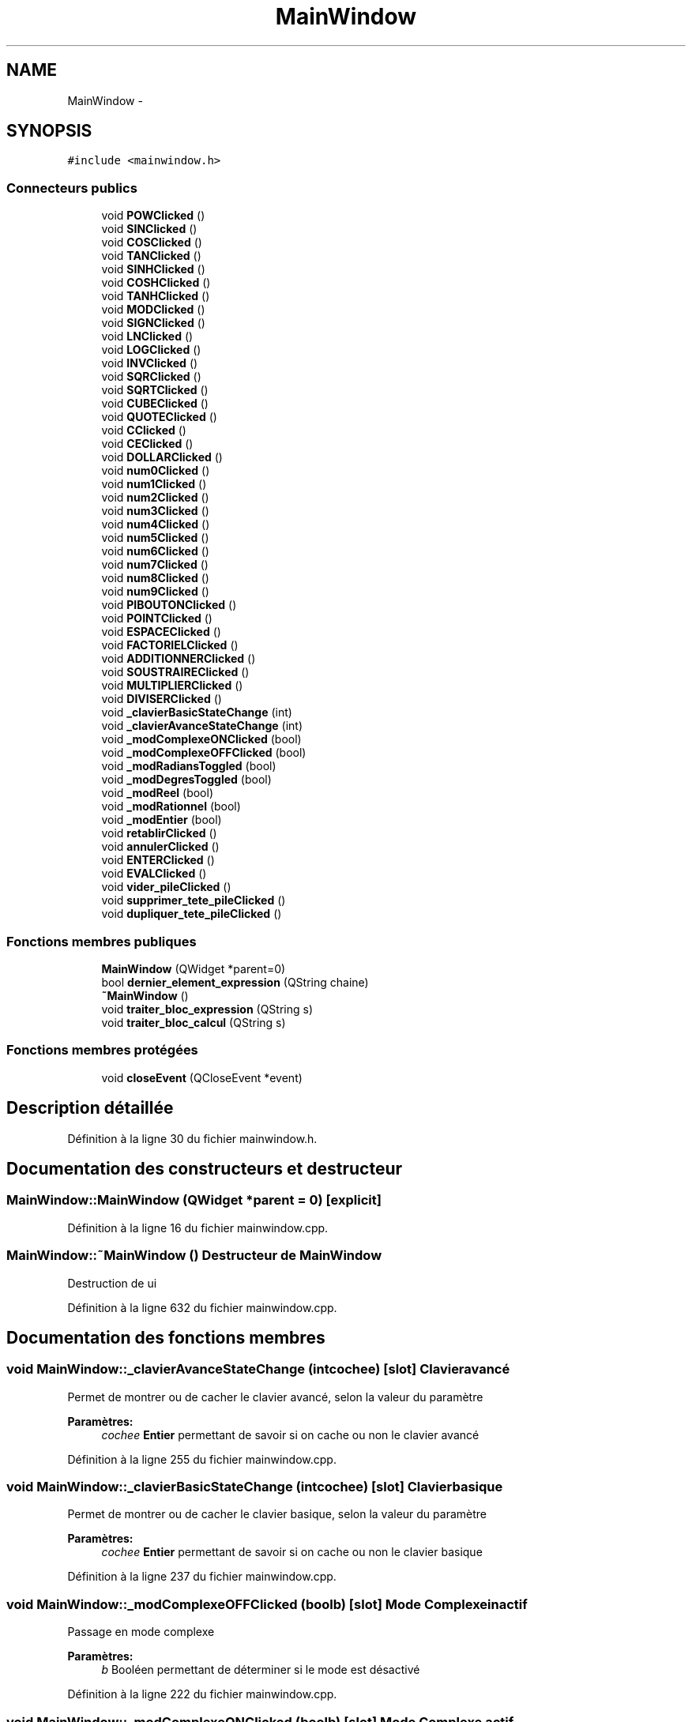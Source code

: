 .TH "MainWindow" 3 "Samedi Juin 16 2012" "Calculatrice polonais inversé LO21" \" -*- nroff -*-
.ad l
.nh
.SH NAME
MainWindow \- 
.SH SYNOPSIS
.br
.PP
.PP
\fC#include <mainwindow\&.h>\fP
.SS "Connecteurs publics"

.in +1c
.ti -1c
.RI "void \fBPOWClicked\fP ()"
.br
.ti -1c
.RI "void \fBSINClicked\fP ()"
.br
.ti -1c
.RI "void \fBCOSClicked\fP ()"
.br
.ti -1c
.RI "void \fBTANClicked\fP ()"
.br
.ti -1c
.RI "void \fBSINHClicked\fP ()"
.br
.ti -1c
.RI "void \fBCOSHClicked\fP ()"
.br
.ti -1c
.RI "void \fBTANHClicked\fP ()"
.br
.ti -1c
.RI "void \fBMODClicked\fP ()"
.br
.ti -1c
.RI "void \fBSIGNClicked\fP ()"
.br
.ti -1c
.RI "void \fBLNClicked\fP ()"
.br
.ti -1c
.RI "void \fBLOGClicked\fP ()"
.br
.ti -1c
.RI "void \fBINVClicked\fP ()"
.br
.ti -1c
.RI "void \fBSQRClicked\fP ()"
.br
.ti -1c
.RI "void \fBSQRTClicked\fP ()"
.br
.ti -1c
.RI "void \fBCUBEClicked\fP ()"
.br
.ti -1c
.RI "void \fBQUOTEClicked\fP ()"
.br
.ti -1c
.RI "void \fBCClicked\fP ()"
.br
.ti -1c
.RI "void \fBCEClicked\fP ()"
.br
.ti -1c
.RI "void \fBDOLLARClicked\fP ()"
.br
.ti -1c
.RI "void \fBnum0Clicked\fP ()"
.br
.ti -1c
.RI "void \fBnum1Clicked\fP ()"
.br
.ti -1c
.RI "void \fBnum2Clicked\fP ()"
.br
.ti -1c
.RI "void \fBnum3Clicked\fP ()"
.br
.ti -1c
.RI "void \fBnum4Clicked\fP ()"
.br
.ti -1c
.RI "void \fBnum5Clicked\fP ()"
.br
.ti -1c
.RI "void \fBnum6Clicked\fP ()"
.br
.ti -1c
.RI "void \fBnum7Clicked\fP ()"
.br
.ti -1c
.RI "void \fBnum8Clicked\fP ()"
.br
.ti -1c
.RI "void \fBnum9Clicked\fP ()"
.br
.ti -1c
.RI "void \fBPIBOUTONClicked\fP ()"
.br
.ti -1c
.RI "void \fBPOINTClicked\fP ()"
.br
.ti -1c
.RI "void \fBESPACEClicked\fP ()"
.br
.ti -1c
.RI "void \fBFACTORIELClicked\fP ()"
.br
.ti -1c
.RI "void \fBADDITIONNERClicked\fP ()"
.br
.ti -1c
.RI "void \fBSOUSTRAIREClicked\fP ()"
.br
.ti -1c
.RI "void \fBMULTIPLIERClicked\fP ()"
.br
.ti -1c
.RI "void \fBDIVISERClicked\fP ()"
.br
.ti -1c
.RI "void \fB_clavierBasicStateChange\fP (int)"
.br
.ti -1c
.RI "void \fB_clavierAvanceStateChange\fP (int)"
.br
.ti -1c
.RI "void \fB_modComplexeONClicked\fP (bool)"
.br
.ti -1c
.RI "void \fB_modComplexeOFFClicked\fP (bool)"
.br
.ti -1c
.RI "void \fB_modRadiansToggled\fP (bool)"
.br
.ti -1c
.RI "void \fB_modDegresToggled\fP (bool)"
.br
.ti -1c
.RI "void \fB_modReel\fP (bool)"
.br
.ti -1c
.RI "void \fB_modRationnel\fP (bool)"
.br
.ti -1c
.RI "void \fB_modEntier\fP (bool)"
.br
.ti -1c
.RI "void \fBretablirClicked\fP ()"
.br
.ti -1c
.RI "void \fBannulerClicked\fP ()"
.br
.ti -1c
.RI "void \fBENTERClicked\fP ()"
.br
.ti -1c
.RI "void \fBEVALClicked\fP ()"
.br
.ti -1c
.RI "void \fBvider_pileClicked\fP ()"
.br
.ti -1c
.RI "void \fBsupprimer_tete_pileClicked\fP ()"
.br
.ti -1c
.RI "void \fBdupliquer_tete_pileClicked\fP ()"
.br
.in -1c
.SS "Fonctions membres publiques"

.in +1c
.ti -1c
.RI "\fBMainWindow\fP (QWidget *parent=0)"
.br
.ti -1c
.RI "bool \fBdernier_element_expression\fP (QString chaine)"
.br
.ti -1c
.RI "\fB~MainWindow\fP ()"
.br
.ti -1c
.RI "void \fBtraiter_bloc_expression\fP (QString s)"
.br
.ti -1c
.RI "void \fBtraiter_bloc_calcul\fP (QString s)"
.br
.in -1c
.SS "Fonctions membres protégées"

.in +1c
.ti -1c
.RI "void \fBcloseEvent\fP (QCloseEvent *event)"
.br
.in -1c
.SH "Description détaillée"
.PP 
Définition à la ligne 30 du fichier mainwindow\&.h\&.
.SH "Documentation des constructeurs et destructeur"
.PP 
.SS "\fBMainWindow::MainWindow\fP (QWidget *parent = \fC0\fP)\fC [explicit]\fP"
.PP
Définition à la ligne 16 du fichier mainwindow\&.cpp\&.
.SS "\fBMainWindow::~MainWindow\fP ()"Destructeur de \fBMainWindow\fP
.PP
Destruction de ui
.PP
Définition à la ligne 632 du fichier mainwindow\&.cpp\&.
.SH "Documentation des fonctions membres"
.PP 
.SS "void \fBMainWindow::_clavierAvanceStateChange\fP (intcochee)\fC [slot]\fP"Clavier avancé
.PP
Permet de montrer ou de cacher le clavier avancé, selon la valeur du paramètre 
.PP
\fBParamètres:\fP
.RS 4
\fIcochee\fP \fBEntier\fP permettant de savoir si on cache ou non le clavier avancé
.RE
.PP

.PP
Définition à la ligne 255 du fichier mainwindow\&.cpp\&.
.SS "void \fBMainWindow::_clavierBasicStateChange\fP (intcochee)\fC [slot]\fP"Clavier basique
.PP
Permet de montrer ou de cacher le clavier basique, selon la valeur du paramètre 
.PP
\fBParamètres:\fP
.RS 4
\fIcochee\fP \fBEntier\fP permettant de savoir si on cache ou non le clavier basique
.RE
.PP

.PP
Définition à la ligne 237 du fichier mainwindow\&.cpp\&.
.SS "void \fBMainWindow::_modComplexeOFFClicked\fP (boolb)\fC [slot]\fP"Mode \fBComplexe\fP inactif
.PP
Passage en mode complexe 
.PP
\fBParamètres:\fP
.RS 4
\fIb\fP Booléen permettant de déterminer si le mode est désactivé
.RE
.PP

.PP
Définition à la ligne 222 du fichier mainwindow\&.cpp\&.
.SS "void \fBMainWindow::_modComplexeONClicked\fP (boolb)\fC [slot]\fP"Mode \fBComplexe\fP actif
.PP
Passage en mode complexe 
.PP
\fBParamètres:\fP
.RS 4
\fIb\fP Booléen permettant de déterminer si le mode est activé
.RE
.PP

.PP
Définition à la ligne 207 du fichier mainwindow\&.cpp\&.
.SS "void \fBMainWindow::_modDegresToggled\fP (boolb)\fC [slot]\fP"Mode Degré
.PP
Passage en mode degré 
.PP
\fBParamètres:\fP
.RS 4
\fIb\fP Booléen permettant de déterminer le mode
.RE
.PP

.PP
Définition à la ligne 179 du fichier mainwindow\&.cpp\&.
.SS "void \fBMainWindow::_modEntier\fP (boolb)\fC [slot]\fP"Mode rationnel
.PP
Permet le passage du mode constante en rationnel, en fonction de la valeur du paramètre, puis sauvegarder dans un fichier 
.PP
\fBParamètres:\fP
.RS 4
\fIb\fP Booléen permettant le passage dans ce mode
.RE
.PP

.PP
Définition à la ligne 308 du fichier mainwindow\&.cpp\&.
.SS "void \fBMainWindow::_modRadiansToggled\fP (boolb)\fC [slot]\fP"Mode Radian
.PP
Passage en mode radian 
.PP
\fBParamètres:\fP
.RS 4
\fIb\fP Booléen permettant de déterminer le mode
.RE
.PP

.PP
Définition à la ligne 193 du fichier mainwindow\&.cpp\&.
.SS "void \fBMainWindow::_modRationnel\fP (boolb)\fC [slot]\fP"Mode rationnel
.PP
Permet le passage du mode constante en rationnel, en fonction de la valeur du paramètre, puis sauvegarder dans un fichier 
.PP
\fBParamètres:\fP
.RS 4
\fIb\fP Booléen permettant le passage dans ce mode
.RE
.PP

.PP
Définition à la ligne 289 du fichier mainwindow\&.cpp\&.
.SS "void \fBMainWindow::_modReel\fP (boolb)\fC [slot]\fP"Mode réel
.PP
Permet le passage du mode constante en réel, en fonction de la valeur du paramètre, puis sauvegarder dans un fichier 
.PP
\fBParamètres:\fP
.RS 4
\fIb\fP Booléen permettant le passage dans ce mode
.RE
.PP

.PP
Définition à la ligne 270 du fichier mainwindow\&.cpp\&.
.SS "void \fBMainWindow::ADDITIONNERClicked\fP ()\fC [slot]\fP"Clic sur le bouton +
.PP
Lorsque l'on clique sur le bouton +, on ajoute + sur la inputline
.PP
Définition à la ligne 443 du fichier mainwindow\&.cpp\&.
.SS "void \fBMainWindow::annulerClicked\fP ()\fC [slot]\fP"
.PP
Définition à la ligne 641 du fichier mainwindow\&.cpp\&.
.SS "void \fBMainWindow::CClicked\fP ()\fC [slot]\fP"Clic sur le bouton C
.PP
Lorsque l'on clique sur le bouton C, on retire le dernier caractère entré sur la inputline
.PP
Définition à la ligne 621 du fichier mainwindow\&.cpp\&.
.SS "void \fBMainWindow::CEClicked\fP ()\fC [slot]\fP"Clic sur le bouton CE
.PP
Lorsque l'on clique sur le bouton CE, on retire tout ce qu'il y a sur la inputline, et on reset la listview
.PP
Définition à la ligne 611 du fichier mainwindow\&.cpp\&.
.SS "void \fBMainWindow::closeEvent\fP (QCloseEvent *event)\fC [protected]\fP"Méthode executée lorsque l'on quite
.PP
Sauvegarde la pile lorsque l'on quitte\&. la QTextLine suivi d'un click sur ENTER\&.
.PP
Définition à la ligne 908 du fichier mainwindow\&.cpp\&.
.SS "void \fBMainWindow::COSClicked\fP ()\fC [slot]\fP"Clic sur le bouton COS
.PP
Lorsque l'on clique sur le bouton COS, on ajoute COS sur la inputline
.PP
Définition à la ligne 491 du fichier mainwindow\&.cpp\&.
.SS "void \fBMainWindow::COSHClicked\fP ()\fC [slot]\fP"Clic sur le bouton COSH
.PP
Lorsque l'on clique sur le bouton COSH, on ajoute COSH sur la inputline
.PP
Définition à la ligne 515 du fichier mainwindow\&.cpp\&.
.SS "void \fBMainWindow::CUBEClicked\fP ()\fC [slot]\fP"Clic sur le bouton CUBE
.PP
Lorsque l'on clique sur le bouton CUBE, on ajoute CUBE sur la inputline
.PP
Définition à la ligne 563 du fichier mainwindow\&.cpp\&.
.SS "bool \fBMainWindow::dernier_element_expression\fP (QStringchaine)"
.PP
Définition à la ligne 885 du fichier mainwindow\&.cpp\&.
.SS "void \fBMainWindow::DIVISERClicked\fP ()\fC [slot]\fP"Clic sur le bouton /
.PP
Lorsque l'on clique sur le bouton /, on ajoute / sur la inputline
.PP
Définition à la ligne 467 du fichier mainwindow\&.cpp\&.
.SS "void \fBMainWindow::DOLLARClicked\fP ()\fC [slot]\fP"Clic sur le bouton $
.PP
Lorsque l'on clique sur le bouton $, on ajoute $ sur la inputline
.PP
Définition à la ligne 595 du fichier mainwindow\&.cpp\&.
.SS "void \fBMainWindow::dupliquer_tete_pileClicked\fP ()\fC [slot]\fP"
.PP
Définition à la ligne 114 du fichier mainwindow\&.cpp\&.
.SS "void \fBMainWindow::ENTERClicked\fP ()\fC [slot]\fP"Clic sur le bouton ENTER
.PP
Récupération de la inputline sous forme de QString et traitement de plusieurs cas\&. En fonction de l'interrupteur booléen \fIdans_une_exp\fP, on va déterminer si l'on se trouve ou non dans une expression\&. En fonction de cela, on enverra soit la fonction \fItraiter_bloc_expression\fP, soit la fonction \fItraiter_bloc_calcul\fP 
.PP
Définition à la ligne 649 du fichier mainwindow\&.cpp\&.
.SS "void \fBMainWindow::ESPACEClicked\fP ()\fC [slot]\fP"Clic sur le bouton espace
.PP
Lorsque l'on clique sur le bouton '_', on ajoute un espace sur la inputline
.PP
Définition à la ligne 427 du fichier mainwindow\&.cpp\&.
.SS "void \fBMainWindow::EVALClicked\fP ()\fC [slot]\fP"EVALClicked
.PP
Lorsque l'on clique sur EVAL, on vérifie que la pile est non vide, que son dernier élément est une expression puis on simule une saisie de l'expression dans la QTextLine suivi d'un click sur ENTER\&.
.PP
Définition à la ligne 848 du fichier mainwindow\&.cpp\&.
.SS "void \fBMainWindow::FACTORIELClicked\fP ()\fC [slot]\fP"Clic sur le bouton !
.PP
Lorsque l'on clique sur le bouton !, on ajoute ! sur la inputline
.PP
Définition à la ligne 435 du fichier mainwindow\&.cpp\&.
.SS "void \fBMainWindow::INVClicked\fP ()\fC [slot]\fP"Clic sur le bouton INV
.PP
Lorsque l'on clique sur le bouton INV, on ajoute INV sur la inputline
.PP
Définition à la ligne 587 du fichier mainwindow\&.cpp\&.
.SS "void \fBMainWindow::LNClicked\fP ()\fC [slot]\fP"Clic sur le bouton LN
.PP
Lorsque l'on clique sur le bouton LN, on ajoute LN sur la inputline
.PP
Définition à la ligne 571 du fichier mainwindow\&.cpp\&.
.SS "void \fBMainWindow::LOGClicked\fP ()\fC [slot]\fP"Clic sur le bouton LOG
.PP
Lorsque l'on clique sur le bouton LOG, on ajoute LOG sur la inputline
.PP
Définition à la ligne 579 du fichier mainwindow\&.cpp\&.
.SS "void \fBMainWindow::MODClicked\fP ()\fC [slot]\fP"Clic sur le bouton MOD
.PP
Lorsque l'on clique sur le bouton MOD, on ajoute MOD sur la inputline
.PP
Définition à la ligne 531 du fichier mainwindow\&.cpp\&.
.SS "void \fBMainWindow::MULTIPLIERClicked\fP ()\fC [slot]\fP"Clic sur le bouton *
.PP
Lorsque l'on clique sur le bouton *, on ajoute * sur la inputline
.PP
Définition à la ligne 459 du fichier mainwindow\&.cpp\&.
.SS "void \fBMainWindow::num0Clicked\fP ()\fC [slot]\fP"Clic sur le bouton 0
.PP
Lorsque l'on clique sur le bouton 0, on ajoute 0 sur la inputline
.PP
Définition à la ligne 335 du fichier mainwindow\&.cpp\&.
.SS "void \fBMainWindow::num1Clicked\fP ()\fC [slot]\fP"Clic sur le bouton 1
.PP
Lorsque l'on clique sur le bouton 1, on ajoute 1 sur la inputline
.PP
Définition à la ligne 344 du fichier mainwindow\&.cpp\&.
.SS "void \fBMainWindow::num2Clicked\fP ()\fC [slot]\fP"Clic sur le bouton 2
.PP
Lorsque l'on clique sur le bouton 2, on ajoute 2 sur la inputline
.PP
Définition à la ligne 352 du fichier mainwindow\&.cpp\&.
.SS "void \fBMainWindow::num3Clicked\fP ()\fC [slot]\fP"Clic sur le bouton 3
.PP
Lorsque l'on clique sur le bouton 3, on ajoute 3 sur la inputline
.PP
Définition à la ligne 360 du fichier mainwindow\&.cpp\&.
.SS "void \fBMainWindow::num4Clicked\fP ()\fC [slot]\fP"Clic sur le bouton 4
.PP
Lorsque l'on clique sur le bouton 4, on ajoute 4 sur la inputline
.PP
Définition à la ligne 369 du fichier mainwindow\&.cpp\&.
.SS "void \fBMainWindow::num5Clicked\fP ()\fC [slot]\fP"Clic sur le bouton 5
.PP
Lorsque l'on clique sur le bouton 5, on ajoute 5 sur la inputline
.PP
Définition à la ligne 377 du fichier mainwindow\&.cpp\&.
.SS "void \fBMainWindow::num6Clicked\fP ()\fC [slot]\fP"Clic sur le bouton 6
.PP
Lorsque l'on clique sur le bouton 6, on ajoute 6 sur la inputline
.PP
Définition à la ligne 385 du fichier mainwindow\&.cpp\&.
.SS "void \fBMainWindow::num7Clicked\fP ()\fC [slot]\fP"Clic sur le bouton 7
.PP
Lorsque l'on clique sur le bouton 7, on ajoute 7 sur la inputline
.PP
Définition à la ligne 393 du fichier mainwindow\&.cpp\&.
.SS "void \fBMainWindow::num8Clicked\fP ()\fC [slot]\fP"Clic sur le bouton 8
.PP
Lorsque l'on clique sur le bouton 8, on ajoute 8 sur la inputline
.PP
Définition à la ligne 401 du fichier mainwindow\&.cpp\&.
.SS "void \fBMainWindow::num9Clicked\fP ()\fC [slot]\fP"Clic sur le bouton 9
.PP
Lorsque l'on clique sur le bouton 9, on ajoute 8 sur la inputline
.PP
Définition à la ligne 409 du fichier mainwindow\&.cpp\&.
.SS "void \fBMainWindow::PIBOUTONClicked\fP ()\fC [slot]\fP"Clic sur le bouton PI
.PP
Lorsque l'on clique sur le bouton 0, on ajoute une valeur approchée de PI sur la inputline
.PP
Définition à la ligne 326 du fichier mainwindow\&.cpp\&.
.SS "void \fBMainWindow::POINTClicked\fP ()\fC [slot]\fP"Clic sur le bouton '\&.'
.PP
Lorsque l'on clique sur le bouton '\&.', on ajoute un point sur la inputline
.PP
Définition à la ligne 418 du fichier mainwindow\&.cpp\&.
.SS "void \fBMainWindow::POWClicked\fP ()\fC [slot]\fP"Clic sur le bouton POW
.PP
Lorsque l'on clique sur le bouton POW, on ajoute POW sur la inputline
.PP
Définition à la ligne 475 du fichier mainwindow\&.cpp\&.
.SS "void \fBMainWindow::QUOTEClicked\fP ()\fC [slot]\fP"Clic sur le bouton '
.PP
Lorsque l'on clique sur le bouton ', on ajoute ' sur la inputline
.PP
Définition à la ligne 603 du fichier mainwindow\&.cpp\&.
.SS "void \fBMainWindow::retablirClicked\fP ()\fC [slot]\fP"
.PP
Définition à la ligne 645 du fichier mainwindow\&.cpp\&.
.SS "void \fBMainWindow::SIGNClicked\fP ()\fC [slot]\fP"Clic sur le bouton SIGN
.PP
Lorsque l'on clique sur le bouton SIGN, on ajoute SIGN sur la inputline
.PP
Définition à la ligne 539 du fichier mainwindow\&.cpp\&.
.SS "void \fBMainWindow::SINClicked\fP ()\fC [slot]\fP"Clic sur le bouton SIN
.PP
Lorsque l'on clique sur le bouton SIN, on ajoute SIN sur la inputline
.PP
Définition à la ligne 483 du fichier mainwindow\&.cpp\&.
.SS "void \fBMainWindow::SINHClicked\fP ()\fC [slot]\fP"Clic sur le bouton SINH
.PP
Lorsque l'on clique sur le bouton SINH, on ajoute SINH sur la inputline
.PP
Définition à la ligne 507 du fichier mainwindow\&.cpp\&.
.SS "void \fBMainWindow::SOUSTRAIREClicked\fP ()\fC [slot]\fP"Clic sur le bouton -
.PP
Lorsque l'on clique sur le bouton -, on ajoute - sur la inputline
.PP
Définition à la ligne 451 du fichier mainwindow\&.cpp\&.
.SS "void \fBMainWindow::SQRClicked\fP ()\fC [slot]\fP"Clic sur le bouton SQR
.PP
Lorsque l'on clique sur le bouton SQR, on ajoute SQR sur la inputline
.PP
Définition à la ligne 547 du fichier mainwindow\&.cpp\&.
.SS "void \fBMainWindow::SQRTClicked\fP ()\fC [slot]\fP"Clic sur le bouton SQRT
.PP
Lorsque l'on clique sur le bouton SQRT, on ajoute SQRT sur la inputline
.PP
Définition à la ligne 555 du fichier mainwindow\&.cpp\&.
.SS "void \fBMainWindow::supprimer_tete_pileClicked\fP ()\fC [slot]\fP"
.PP
Définition à la ligne 107 du fichier mainwindow\&.cpp\&.
.SS "void \fBMainWindow::TANClicked\fP ()\fC [slot]\fP"Clic sur le bouton TAN
.PP
Lorsque l'on clique sur le bouton TAN, on ajoute TAN sur la inputline
.PP
Définition à la ligne 499 du fichier mainwindow\&.cpp\&.
.SS "void \fBMainWindow::TANHClicked\fP ()\fC [slot]\fP"Clic sur le bouton TANH
.PP
Lorsque l'on clique sur le bouton TANH, on ajoute TANH sur la inputline
.PP
Définition à la ligne 523 du fichier mainwindow\&.cpp\&.
.SS "void \fBMainWindow::traiter_bloc_calcul\fP (QStrings)"Traitement d'un bloc calcul
.PP
Permet de traiter un bloc de calcul\&. Effectue un split en fonction de l'espace, puis regarde pour chaque membre de la liste si c'est un opérateur\&. Si c'est le cas, on dépile un premier opérande\&. Si, de plus, c'est un opérateur binaire, alors on dépile un deuxième opérande\&. On effectue ensuite le calcul puis on empile le résultat 
.PP
\fBParamètres:\fP
.RS 4
\fIs\fP Une QString
.RE
.PP

.PP
Définition à la ligne 708 du fichier mainwindow\&.cpp\&.
.SS "void \fBMainWindow::traiter_bloc_expression\fP (QStrings)"Traitement d'un expression
.PP
Crée une expression avec la chaine passée en argument et empile cette chaine\&. 
.PP
\fBParamètres:\fP
.RS 4
\fIs\fP Une QString
.RE
.PP

.PP
Définition à la ligne 838 du fichier mainwindow\&.cpp\&.
.SS "void \fBMainWindow::vider_pileClicked\fP ()\fC [slot]\fP"
.PP
Définition à la ligne 101 du fichier mainwindow\&.cpp\&.

.SH "Auteur"
.PP 
Généré automatiquement par Doxygen pour Calculatrice polonais inversé LO21 à partir du code source\&.
